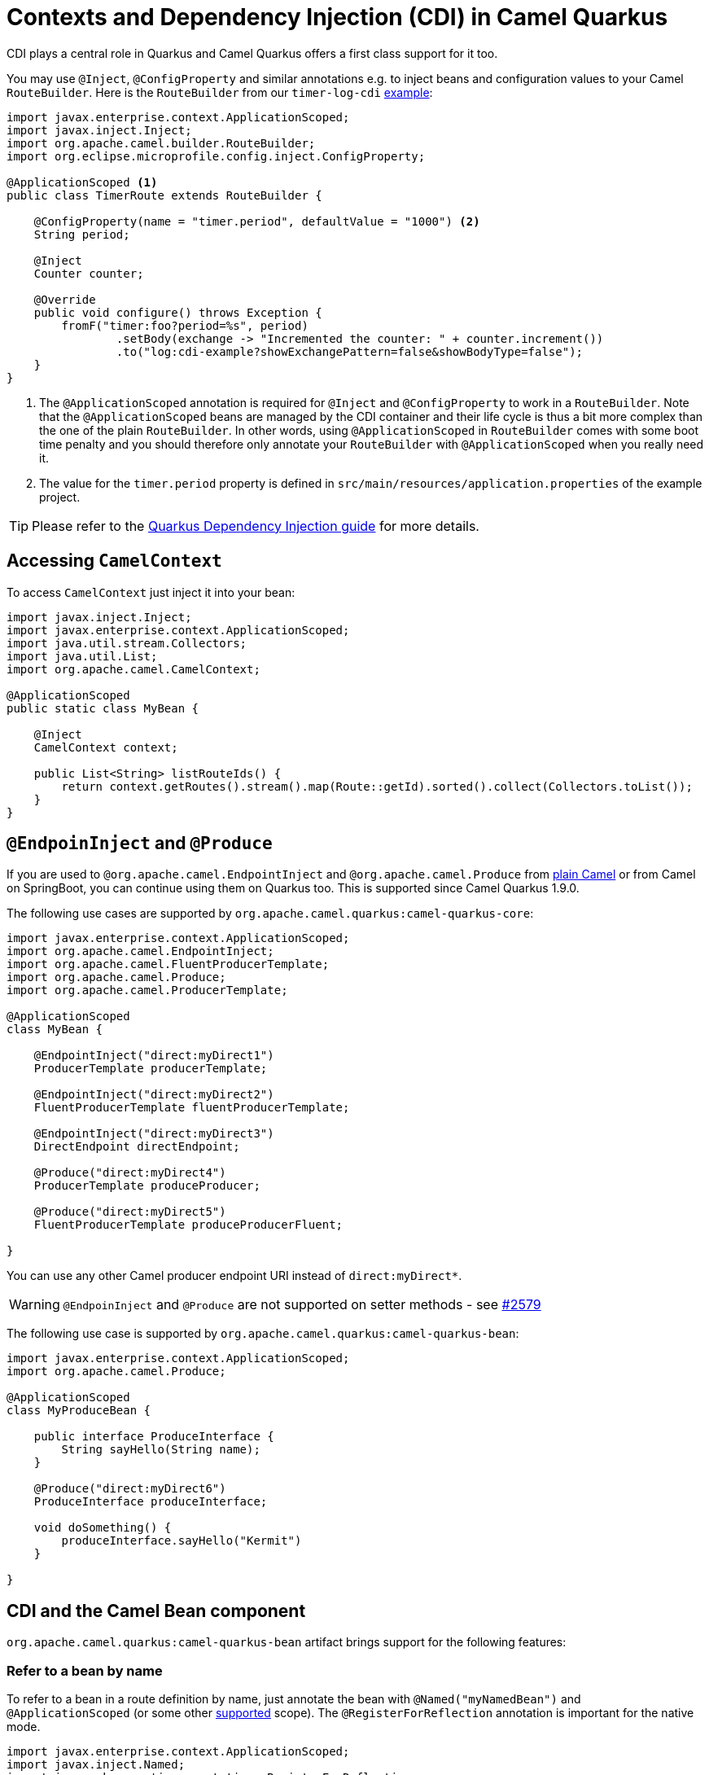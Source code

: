= Contexts and Dependency Injection (CDI) in Camel Quarkus
:page-aliases: cdi.adoc

CDI plays a central role in Quarkus and Camel Quarkus offers a first class support for it too.

You may use `@Inject`, `@ConfigProperty` and similar annotations e.g. to inject beans and configuration values to
your Camel `RouteBuilder`. Here is the `RouteBuilder` from our `timer-log-cdi` xref:user-guide/examples.adoc[example]:

[source,java]
----
import javax.enterprise.context.ApplicationScoped;
import javax.inject.Inject;
import org.apache.camel.builder.RouteBuilder;
import org.eclipse.microprofile.config.inject.ConfigProperty;

@ApplicationScoped <1>
public class TimerRoute extends RouteBuilder {

    @ConfigProperty(name = "timer.period", defaultValue = "1000") <2>
    String period;

    @Inject
    Counter counter;

    @Override
    public void configure() throws Exception {
        fromF("timer:foo?period=%s", period)
                .setBody(exchange -> "Incremented the counter: " + counter.increment())
                .to("log:cdi-example?showExchangePattern=false&showBodyType=false");
    }
}
----

<1> The `@ApplicationScoped` annotation is required for `@Inject` and `@ConfigProperty` to work in a `RouteBuilder`.
Note that the `@ApplicationScoped` beans are managed by the CDI container and their life cycle is thus a bit more
complex than the one of the plain `RouteBuilder`. In other words, using `@ApplicationScoped` in `RouteBuilder` comes
with some boot time penalty and you should therefore only annotate your `RouteBuilder` with `@ApplicationScoped` when
you really need it.

<2> The value for the `timer.period` property is defined in `src/main/resources/application.properties` of the example project.

TIP: Please refer to the https://quarkus.io/blog/quarkus-dependency-injection[Quarkus Dependency Injection guide] for more details.

== Accessing `CamelContext`

To access `CamelContext` just inject it into your bean:

[source,java]
----
import javax.inject.Inject;
import javax.enterprise.context.ApplicationScoped;
import java.util.stream.Collectors;
import java.util.List;
import org.apache.camel.CamelContext;

@ApplicationScoped
public static class MyBean {

    @Inject
    CamelContext context;

    public List<String> listRouteIds() {
        return context.getRoutes().stream().map(Route::getId).sorted().collect(Collectors.toList());
    }
}
----

== `@EndpoinInject` and `@Produce`

If you are used to `@org.apache.camel.EndpointInject` and `@org.apache.camel.Produce` from
xref:latest@manual::pojo-producing.adoc[plain Camel] or from Camel on SpringBoot, you can continue using them on Quarkus too.
This is supported since Camel Quarkus 1.9.0.

The following use cases are supported by `org.apache.camel.quarkus:camel-quarkus-core`:

[source,java]
----
import javax.enterprise.context.ApplicationScoped;
import org.apache.camel.EndpointInject;
import org.apache.camel.FluentProducerTemplate;
import org.apache.camel.Produce;
import org.apache.camel.ProducerTemplate;

@ApplicationScoped
class MyBean {

    @EndpointInject("direct:myDirect1")
    ProducerTemplate producerTemplate;

    @EndpointInject("direct:myDirect2")
    FluentProducerTemplate fluentProducerTemplate;

    @EndpointInject("direct:myDirect3")
    DirectEndpoint directEndpoint;

    @Produce("direct:myDirect4")
    ProducerTemplate produceProducer;

    @Produce("direct:myDirect5")
    FluentProducerTemplate produceProducerFluent;

}
----

You can use any other Camel producer endpoint URI instead of `direct:myDirect*`.

[WARNING]
====
`@EndpoinInject` and `@Produce` are not supported on setter methods
- see https://github.com/apache/camel-quarkus/issues/2579[#2579]
====

The following use case is supported by `org.apache.camel.quarkus:camel-quarkus-bean`:

[source,java]
----
import javax.enterprise.context.ApplicationScoped;
import org.apache.camel.Produce;

@ApplicationScoped
class MyProduceBean {

    public interface ProduceInterface {
        String sayHello(String name);
    }

    @Produce("direct:myDirect6")
    ProduceInterface produceInterface;

    void doSomething() {
        produceInterface.sayHello("Kermit")
    }

}
----

== CDI and the Camel Bean component

`org.apache.camel.quarkus:camel-quarkus-bean` artifact brings support for the following features:

=== Refer to a bean by name

To refer to a bean in a route definition by name, just annotate the bean with `@Named("myNamedBean")` and
`@ApplicationScoped` (or some other
https://quarkus.io/guides/cdi-reference#supported_features[supported] scope). The `@RegisterForReflection` annotation
is important for the native mode.

[source,java]
----
import javax.enterprise.context.ApplicationScoped;
import javax.inject.Named;
import io.quarkus.runtime.annotations.RegisterForReflection;

@ApplicationScoped
@Named("myNamedBean")
@RegisterForReflection
public class NamedBean {
    public String hello(String name) {
        return "Hello " + name + " from the NamedBean";
    }
}
----

Then you can use the `myNamedBean` name in a route definition:

[source,java]
----
import org.apache.camel.builder.RouteBuilder;
public class CamelRoute extends RouteBuilder {
    @Override
    public void configure() {
        from("direct:named")
                .bean("namedBean", "hello");
        /* ... which is an equivalent of the following: */
        from("direct:named")
                .to("bean:namedBean?method=hello");
    }
}
----

[INFO]
====
We aim at supporting all use cases listed in xref:latest@manual::bean-binding.adoc[Bean binding] section of Camel documentation.
Do not hesitate to https://github.com/apache/camel-quarkus/issues[file an issue] if some bean binding scenario does not work for you.
====

=== `@Consume`

Since Camel Quarkus 1.9.0, the `camel-quarkus-bean` artifact brings support for `@org.apache.camel.Consume`
- see the https://camel.apache.org/manual/latest/pojo-consuming.html[Pojo consuming] section of Camel documentation.

Declaring a class like the following

[source,java]
----
import org.apache.camel.Consume;
public class Foo {

  @Consume("activemq:cheese")
  public void onCheese(String name) {
    ...
  }
}
----

will automatically create the following Camel route

[source,java]
----
from("activemq:cheese").bean("foo1234", "onCheese")
----

for you.
Note that Camel Quarkus will implicitly add `@javax.inject.Singleton` and `javax.inject.Named("foo1234")` to the bean class, where `1234` is a hash code obtained from the fully qualified class name.
If your bean has some CDI scope (such as `@ApplicationScoped`) or `@Named("someName")` set already,
those will be honored in the auto-created route.
